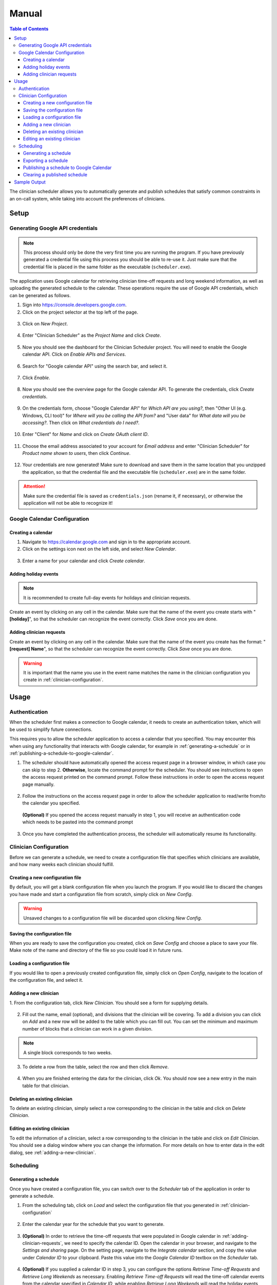 .. Clinician Scheduler documentation master file, created by
   sphinx-quickstart on Thu Jan 10 13:28:57 2019.
   You can adapt this file completely to your liking, but it should at least
   contain the root `toctree` directive.

Manual
======

.. contents:: Table of Contents
   :local:
   :backlinks: none

The clinician scheduler allows you to automatically generate and publish 
schedules that satisfy common constraints in an on-call system, while taking
into account the preferences of clinicians.

Setup
-----

Generating Google API credentials
"""""""""""""""""""""""""""""""""

.. note::
   This process should only be done the very first time you are running
   the program. If you have previously generated a credential file using
   this process you should be able to re-use it. Just make sure that the
   credential file is placed in the same folder as the executable (``scheduler.exe``).

The application uses Google calendar for retrieving clinician 
time-off requests and long weekend information, as well as uploading the 
generated schedule to the calendar. These operations require the use
of Google API credentials, which can be generated as follows.

1. Sign into https://console.developers.google.com.
2. Click on the project selector at the top left of the page.

.. figure:: _static/images/google_credentials/step2_select_a_project.png
   :class: with-border
   :target: _static/images/google_credentials/step2_select_a_project.png

3. Click on `New Project`.

.. figure:: _static/images/google_credentials/step3_new_project.png
   :class: with-border
   :target: _static/images/google_credentials/step3_new_project.png

4. Enter "Clinician Scheduler" as the `Project Name` and click `Create`.

.. figure:: _static/images/google_credentials/step4_create_project.png
   :class: with-border
   :target: _static/images/google_credentials/step4_create_project.png

5. Now you should see the dashboard for the Clinician Scheduler project. 
   You will need to enable the Google calendar API. Click on `Enable APIs and Services`.

.. figure:: _static/images/google_credentials/step5_enable_apis_and_services.png
   :class: with-border
   :target: _static/images/google_credentials/step5_enable_apis_and_services.png

6. Search for "Google calendar API" using the search bar, and select it.

.. figure:: _static/images/google_credentials/step6_search_calendar_api.png
   :class: with-border
   :target: _static/images/google_credentials/step6_search_calendar_api.png

7. Click `Enable`.

.. figure:: _static/images/google_credentials/step7_enable_calendar_api.png
   :class: with-border
   :target: _static/images/google_credentials/step7_enable_calendar_api.png

8. Now you should see the overview page for the Google calendar API. 
   To generate the credentials, click `Create credentials`.

.. figure:: _static/images/google_credentials/step8_create_credentials.png
   :class: with-border
   :target: _static/images/google_credentials/step8_create_credentials.png

9. On the credentials form, choose "Google Calendar API" for `Which API are you using?`,
   then "Other UI (e.g. Windows, CLI tool)" for `Where will you be calling the API from?`
   and "User data" for `What data will you be accessing?`. Then click on `What credentials do I need?`.

.. figure:: _static/images/google_credentials/step9_credentials_form.png
   :class: with-border
   :target: _static/images/google_credentials/step9_credentials_form.png

10. Enter "Client" for `Name` and click on `Create OAuth client ID`.

.. figure:: _static/images/google_credentials/step10_oauth_client_id.png
   :class: with-border
   :target: _static/images/google_credentials/step10_oauth_client_id.png

11. Choose the email address associated to your account for `Email address`
    and enter "Clinician Scheduler" for `Product name shown to users`, then 
    click `Continue`.

.. figure:: _static/images/google_credentials/step11_oauth_consent_screen.png
   :class: with-border
   :target: _static/images/google_credentials/step11_oauth_consent_screen.png

12. Your credentials are now generated! Make sure to download and save 
    them in the same location that you unzipped the application, so that
    the credential file and the executable file (``scheduler.exe``) are in the same folder.

.. figure:: _static/images/google_credentials/step12_download_credentials.png
   :class: with-border
   :target: _static/images/google_credentials/step12_download_credentials.png

.. attention::
   Make sure the credential file is saved as ``credentials.json`` (rename it, if necessary), 
   or otherwise the application will not be able to recognize it!

Google Calendar Configuration
"""""""""""""""""""""""""""""

Creating a calendar
~~~~~~~~~~~~~~~~~~~

1. Navigate to https://calendar.google.com and sign in to the appropriate account.

2. Click on the settings icon next on the left side, and select `New Calendar`.

.. figure:: _static/images/google_calendar/create_calendar/step2_new_calendar.png
   :class: with-border
   :target: _static/images/google_calendar/create_calendar/step2_new_calendar.png

3. Enter a name for your calendar and click `Create calendar`.

.. figure:: _static/images/google_calendar/create_calendar/step3_create.png
   :class: with-border
   :target: _static/images/google_calendar/create_calendar/step3_create.png

Adding holiday events
~~~~~~~~~~~~~~~~~~~~~

.. note::
   It is recommended to create full-day events for holidays and clinician requests.

Create an event by clicking on any cell in the calendar. Make sure that 
the name of the event you create starts with "**[holiday]**", so that the
scheduler can recognize the event correctly. Click `Save` once you are done.

.. figure:: _static/images/google_calendar/create_holiday.png
   :class: with-border
   :target: _static/images/google_calendar/create_holiday.png

.. _adding-clinician-requests:

Adding clinician requests
~~~~~~~~~~~~~~~~~~~~~~~~~

Create an event by clicking on any cell in the calendar. Make sure that 
the name of the event you create has the format: "**[request] Name**", so that the
scheduler can recognize the event correctly. Click `Save` once you are done.

.. figure:: _static/images/google_calendar/create_request.png
   :class: with-border
   :target: _static/images/google_calendar/create_request.png

.. Warning::
   It is important that the name you use in the event name matches the name in 
   the clinician configuration you create in :ref:`clinician-configuration`.

Usage
-----

.. _authentication:

Authentication
""""""""""""""
When the scheduler first makes a connection to Google calendar, it needs
to create an authentication token, which will be used to simplify future 
connections.

This requires you to allow the scheduler application to access a calendar 
that you specified. You may encounter this when using any functionality that
interacts with Google calendar, for example in :ref:`generating-a-schedule`
or in :ref:`publishing-a-schedule-to-google-calendar`.

1. The scheduler should have automatically opened the access request page
   in a browser window, in which case you can skip to step 2. **Otherwise**, 
   locate the command prompt for the scheduler. You should see instructions 
   to open the access request printed on the command prompt. Follow these instructions
   in order to open the access request page manually.

.. figure:: _static/images/authentication/open_in_browser.png
   :class: with-border
   :target: _static/images/authentication/open_in_browser.png

2. Follow the instructions on the access request page in order to allow
   the scheduler application to read/write from/to the calendar you specified.

.. figure:: _static/images/authentication/access_request.png
   :class: with-border
   :target: _static/images/authentication/access_request.png

   **(Optional)** If you opened the access request manually in step 1, you will
   receive an authentication code which needs to be pasted into the command prompt

.. figure:: _static/images/authentication/access_request_auth_code.png
   :class: with-border
   :target: _static/images/authentication/access_request_auth_code.png

3. Once you have completed the authentication process, the scheduler will
   automatically resume its functionality.

.. _clinician-configuration:

Clinician Configuration
"""""""""""""""""""""""

Before we can generate a schedule, we need to create a configuration file
that specifies which clinicians are available, and how many weeks each 
clinician should fulfill.


Creating a new configuration file
~~~~~~~~~~~~~~~~~~~~~~~~~~~~~~~~~

By default, you will get a blank configuration file when you launch
the program. If you would like to discard the changes you have made and 
start a configuration file from scratch, simply click on `New Config`.

.. figure:: _static/images/configuration/new_config.png
   :class: with-border
   :target: _static/images/configuration/new_config.png

.. warning::
   Unsaved changes to a configuration file will be discarded upon clicking
   `New Config`.

Saving the configuration file
~~~~~~~~~~~~~~~~~~~~~~~~~~~~~

When you are ready to save the configuration you created, click on 
`Save Config` and choose a place to save your file. Make note of the name
and directory of the file so you could load it in future runs.

.. figure:: _static/images/configuration/save_config.png
   :class: with-border
   :target: _static/images/configuration/save_config.png

Loading a configuration file
~~~~~~~~~~~~~~~~~~~~~~~~~~~~

If you would like to open a previously created configuration file, simply
click on `Open Config`, navigate to the location of the configuration file,
and select it.

.. figure:: _static/images/configuration/load_config.png
   :class: with-border
   :target: _static/images/configuration/load_config.png

.. _adding-a-new-clinician:

Adding a new clinician
~~~~~~~~~~~~~~~~~~~~~~

1. From the configuration tab, click `New Clinician`. You should see a
form for supplying details.

.. figure:: _static/images/configuration/add_clinician/step1_new_clinician.png
   :class: with-border
   :target: _static/images/configuration/add_clinician/step1_new_clinician.png

2. Fill out the name, email (optional), and divisions that the clinician
   will be covering. To add a division you can click on `Add` and a new row 
   will be added to the table which you can fill out. You can set the minimum
   and maximum number of blocks that a clinician can work in a given division. 

.. note::
    A single block corresponds to two weeks.

.. figure:: _static/images/configuration/add_clinician/step2_add_division.png
   :class: with-border
   :target: _static/images/configuration/add_clinician/step2_add_division.png

3. To delete a row from the table, select the row and then click `Remove`.

.. figure:: _static/images/configuration/add_clinician/step3_remove_division.png
   :class: with-border
   :target: _static/images/configuration/add_clinician/step3_remove_division.png

4. When you are finished entering the data for the clinician, click `Ok`.
   You should now see a new entry in the main table for that clinician.

.. figure:: _static/images/configuration/add_clinician/step4_add_clinician.png
   :class: with-border
   :target: _static/images/configuration/add_clinician/step4_add_clinician.png

Deleting an existing clinician
~~~~~~~~~~~~~~~~~~~~~~~~~~~~~~

To delete an existing clinician, simply select a row corresponding
to the clinician in the table and click on `Delete Clinician`.

.. figure:: _static/images/configuration/delete_clinician.png
   :class: with-border
   :target: _static/images/configuration/delete_clinician.png


Editing an existing clinician
~~~~~~~~~~~~~~~~~~~~~~~~~~~~~

To edit the information of a clinician, select a row corresponding
to the clinician in the table and click on `Edit Clinician`. You should
see a dialog window where you can change the information. For more 
details on how to enter data in the edit dialog, see :ref:`adding-a-new-clinician`.

.. figure:: _static/images/configuration/edit_clinician.png
   :class: with-border
   :target: _static/images/configuration/edit_clinician.png

Scheduling
""""""""""

.. _generating-a-schedule:

Generating a schedule
~~~~~~~~~~~~~~~~~~~~~
Once you have created a configuration file, you can switch over to the 
`Scheduler` tab of the application in order to generate a schedule.

1. From the scheduling tab, click on `Load` and select the configuration
   file that you generated in :ref:`clinician-configuration` 

.. figure:: _static/images/scheduling/generate_schedule/step1_load_config.png
   :class: with-border
   :target: _static/images/scheduling/generate_schedule/step1_load_config.png

2. Enter the calendar year for the schedule that you want to generate.

.. figure:: _static/images/scheduling/generate_schedule/step2_calendar_year.png
   :class: with-border
   :target: _static/images/scheduling/generate_schedule/step2_calendar_year.png

3. **(Optional)** In order to retrieve the time-off requests that were populated
   in Google calendar in :ref:`adding-clinician-requests`, we need to specify the
   calendar ID. Open the calendar in your browser, and navigate to the 
   `Settings and sharing` page.
   On the setting page, navigate to the `Integrate calendar` section, and copy
   the value under `Calendar ID` to your clipboard. 
   Paste this value into the `Google Calendar ID` textbox on the `Scheduler`
   tab.

.. figure:: _static/images/scheduling/generate_schedule/step3_calendar_id.png
   :class: with-border
   :target: _static/images/scheduling/generate_schedule/step3_calendar_id.png

4. **(Optional)** If you supplied a calendar ID in step 3, you can configure 
   the options `Retrieve Time-off Requests` and `Retrieve Long Weekends` as necessary.
   Enabling `Retrieve Time-off Requests` will read the time-off calendar events
   from the calendar specified in `Calendar ID`, while enabling 
   `Retrieve Long Weekends` will read the holiday events from that calendar.

.. figure:: _static/images/scheduling/generate_schedule/step4_retrieve_events.png
   :class: with-border
   :target: _static/images/scheduling/generate_schedule/step4_retrieve_events.png

5. **(Optional)** In the case that you only need to generate a schedule for
   a subset of the calendar year, you can select the amount of blocks you need 
   to generate by specifying a value in `Number of Blocks`. By default, the 
   scheduler will generate a full schedule, corresponding to 26 blocks.

.. figure:: _static/images/scheduling/generate_schedule/step5_number_of_blocks.png
   :class: with-border
   :target: _static/images/scheduling/generate_schedule/step5_number_of_blocks.png

6. Click on `Generate`, and after a few moments you should see a preview of
   the generated schedule in the table.

   **(Optional)** See :ref:`authentication` in case you encounter problems
   with Google calendar at this stage.

.. figure:: _static/images/scheduling/generate_schedule/step6_generate_schedule.png
   :class: with-border
   :target: _static/images/scheduling/generate_schedule/step6_generate_schedule.png

.. note::
   It is possible that the scheduler will not be able to come up with a 
   schedule that satisfies your constraints. You can try adjusting 
   some constraints by changing the minimum and maximum number of blocks of
   clinicians in the configuration file. See :ref:`clinician-configuration`
   for more information on changing the configuration file.

Exporting a schedule
~~~~~~~~~~~~~~~~~~~~

If you are satisfied with the generated schedule, you can choose to export
it as an Excel file. There are two format options: `Yearly Export` and 
`Monthly Export`. 

Selecting the `Yearly Export` option will generate an excel file with a single
sheet, displaying the clinicians that are covering a particular division
for a given week or weekend. It is very similar to the table output in
the application itself.

.. figure:: _static/images/scheduling/export_schedule/export_yearly.png
   :class: with-border
   :target: _static/images/scheduling/export_schedule/export_yearly.png

Selecting the `Monthly Export` option will generate a more detailed breakdown
of the schedule, with a separate sheet for every month, detailing which
clinician covers which division on which day.

.. figure:: _static/images/scheduling/export_schedule/export_monthly.png
   :class: with-border
   :target: _static/images/scheduling/export_schedule/export_monthly.png

.. _publishing-a-schedule-to-google-calendar:

Publishing a schedule to Google Calendar
~~~~~~~~~~~~~~~~~~~~~~~~~~~~~~~~~~~~~~~~

If you are satisfied with the generated schedule, you can publish it
to Google calendar, by clicking on `Publish`.

.. figure:: _static/images/scheduling/publish_schedule/publish_schedule.png
   :class: with-border
   :target: _static/images/scheduling/publish_schedule/publish_schedule.png

.. warning::
   This process might take some time, especially if the number of events
   to be published is quite large.

Clearing a published schedule
~~~~~~~~~~~~~~~~~~~~~~~~~~~~~

If you want to remove all the published events created by the application,
simply click on `Clear`.

.. figure:: _static/images/scheduling/publish_schedule/clear_schedule.png
   :class: with-border
   :target: _static/images/scheduling/publish_schedule/clear_schedule.png

.. warning::
   This process might take some time, especially if the number of published
   events is quite large.

Sample Output
-------------

Yearly output format

.. figure:: _static/images/scheduling/sample_yearly.png
   :class: with-border
   :target: _static/images/scheduling/sample_yearly.png

Monthly output format

.. figure:: _static/images/scheduling/sample_monthly.png
   :class: with-border
   :target: _static/images/scheduling/sample_monthly.png